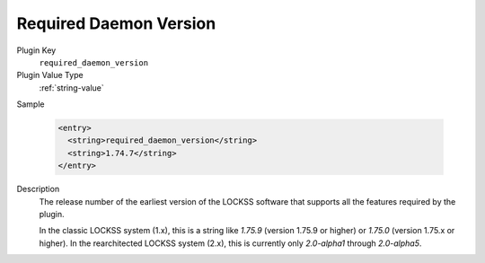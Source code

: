 =======================
Required Daemon Version
=======================

Plugin Key
   ``required_daemon_version``

Plugin Value Type
   :ref:`string-value`

Sample

   .. code-block:: xml

        <entry>
          <string>required_daemon_version</string>
          <string>1.74.7</string>
        </entry>

Description
   The release number of the earliest version of the LOCKSS software that supports all the features required by the plugin.

   In the classic LOCKSS system (1.x), this is a string like `1.75.9` (version 1.75.9 or higher) or `1.75.0` (version 1.75.x or higher). In the rearchitected LOCKSS system (2.x), this is currently only `2.0-alpha1` through `2.0-alpha5`.
